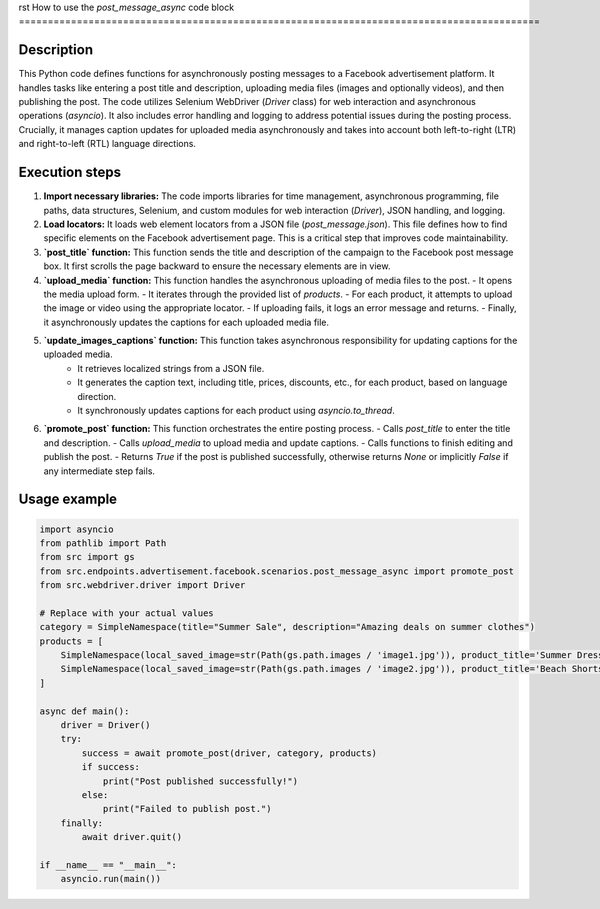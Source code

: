 rst
How to use the `post_message_async` code block
==========================================================================================

Description
-------------------------
This Python code defines functions for asynchronously posting messages to a Facebook advertisement platform.  It handles tasks like entering a post title and description, uploading media files (images and optionally videos), and then publishing the post. The code utilizes Selenium WebDriver (`Driver` class) for web interaction and asynchronous operations (`asyncio`).  It also includes error handling and logging to address potential issues during the posting process.  Crucially, it manages caption updates for uploaded media asynchronously and takes into account both left-to-right (LTR) and right-to-left (RTL) language directions.


Execution steps
-------------------------
1. **Import necessary libraries:** The code imports libraries for time management, asynchronous programming, file paths, data structures, Selenium, and custom modules for web interaction (`Driver`), JSON handling, and logging.

2. **Load locators:** It loads web element locators from a JSON file (`post_message.json`). This file defines how to find specific elements on the Facebook advertisement page.  This is a critical step that improves code maintainability.

3. **`post_title` function:** This function sends the title and description of the campaign to the Facebook post message box.  It first scrolls the page backward to ensure the necessary elements are in view.

4. **`upload_media` function:** This function handles the asynchronous uploading of media files to the post.
   - It opens the media upload form.
   - It iterates through the provided list of `products`.
   - For each product, it attempts to upload the image or video using the appropriate locator.
   - If uploading fails, it logs an error message and returns.
   - Finally, it asynchronously updates the captions for each uploaded media file.

5. **`update_images_captions` function:** This function takes asynchronous responsibility for updating captions for the uploaded media.
    - It retrieves localized strings from a JSON file.
    - It generates the caption text, including title, prices, discounts, etc., for each product, based on language direction.
    - It synchronously updates captions for each product using `asyncio.to_thread`.


6. **`promote_post` function:** This function orchestrates the entire posting process.
   - Calls `post_title` to enter the title and description.
   - Calls `upload_media` to upload media and update captions.
   - Calls functions to finish editing and publish the post.
   - Returns `True` if the post is published successfully, otherwise returns `None` or implicitly `False` if any intermediate step fails.


Usage example
-------------------------
.. code-block:: python

    import asyncio
    from pathlib import Path
    from src import gs
    from src.endpoints.advertisement.facebook.scenarios.post_message_async import promote_post
    from src.webdriver.driver import Driver

    # Replace with your actual values
    category = SimpleNamespace(title="Summer Sale", description="Amazing deals on summer clothes")
    products = [
        SimpleNamespace(local_saved_image=str(Path(gs.path.images / 'image1.jpg')), product_title='Summer Dress', original_price=100, sale_price=80, discount=20, language='en'),
        SimpleNamespace(local_saved_image=str(Path(gs.path.images / 'image2.jpg')), product_title='Beach Shorts', original_price=50, sale_price=40, discount=20, language='en'),
    ]

    async def main():
        driver = Driver()
        try:
            success = await promote_post(driver, category, products)
            if success:
                print("Post published successfully!")
            else:
                print("Failed to publish post.")
        finally:
            await driver.quit()

    if __name__ == "__main__":
        asyncio.run(main())